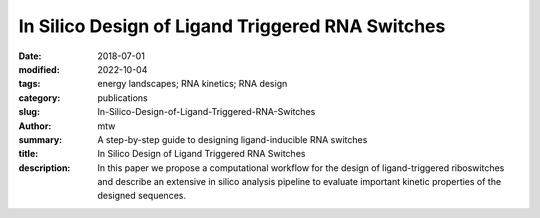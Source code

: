 In Silico Design of Ligand Triggered RNA Switches
#################################################

:date: 2018-07-01
:modified: 2022-10-04
:tags: energy landscapes; RNA kinetics; RNA design
:category: publications
:slug: In-Silico-Design-of-Ligand-Triggered-RNA-Switches
:author: mtw
:summary: A step-by-step guide to designing ligand-inducible RNA switches
:title: In Silico Design of Ligand Triggered RNA Switches
:description: In this paper we propose a computational workflow for the design of ligand-triggered riboswitches and describe an extensive in silico analysis pipeline to evaluate important kinetic properties of the designed sequences.

.. role:: link-flat-strong(link)
  :class: m-flat m-text m-strong

.. role:: link-flat(link)
  :class: m-flat m-text

.. role:: ul
  :class: m-text m-ul

.. role:: doi(link)
  :class: doi

.. block-default:: Abstract

  This contribution sketches a work flow to design an RNA switch that is able to adapt two structural conformations in a ligand-dependent way. A well characterized RNA aptamer, i.e., knowing its Kd and adaptive structural features, is an essential ingredient of the described design process. We exemplify the principles using the well-known theophylline aptamer throughout this work. The aptamer in its ligand-binding competent structure represents one structural conformation of the switch while an alternative fold that disrupts the binding-competent structure forms the other conformation. To keep it simple we do not incorporate any regulatory mechanism to control transcription or translation. We elucidate a commonly used design process by explicitly dissecting and explaining the necessary steps in detail. We developed a novel objective function which specifies the mechanistics of this simple, ligand-triggered riboswitch and describe an extensive in silico analysis pipeline to evaluate important kinetic properties of the designed sequences. This protocol and the developed software can be easily extended or adapted to fit novel design scenarios and thus can serve as a template for future needs.



.. block-info:: Reference

  | :link-flat-strong:`In silico design of ligand triggered RNA switches <https://doi.org/10.1016/j.ymeth.2018.04.003>`
  | Sven Findeiß, Stefan Hammer, Michael T. Wolfinger, Felix Kühnl, Christoph Flamm, Ivo L.Hofacker
  | *Methods* 143:90-101 (2018) | :doi:`doi: 10.1016/j.ymeth.2018.04.003 <https://doi.org/10.1016/j.ymeth.2018.04.003>` | :link-flat:`Preprint PDF <{static}/files/papers/Findeiss-2018__PREPRINT.pdf>`

.. block-info:: Citations

  .. container:: m-label

      .. raw:: html

        <span class="__dimensions_badge_embed__" data-doi="10.1016/j.ymeth.2018.04.003" data-style="small_rectangle"></span><script async src="https://badge.dimensions.ai/badge.js" charset="utf-8"></script>

  .. container:: m-label

      .. raw:: html

        <script type="text/javascript" src="https://d1bxh8uas1mnw7.cloudfront.net/assets/embed.js"></script><div class="altmetric-embed" data-badge-type="2" data-badge-popover="bottom" data-doi="10.1016/j.ymeth.2018.04.003"></div>

